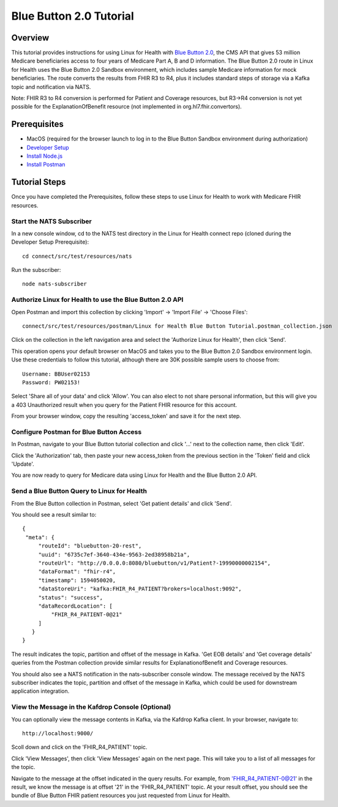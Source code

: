 Blue Button 2.0 Tutorial
************************

Overview
========
This tutorial provides instructions for using Linux for Health with `Blue Button 2.0 <https://bluebutton.cms.gov/developers/#blue-button-implementation-guide>`_, the CMS API that gives 53 million Medicare beneficiaries access to four years of Medicare Part A, B and D information.  The Blue Button 2.0 route in Linux for Health uses the Blue Button 2.0 Sandbox environment, which includes sample Medicare information for mock beneficiaries.  The route converts the results from FHIR R3 to R4, plus it includes standard steps of storage via a Kafka topic and notification via NATS. 

Note: FHIR R3 to R4 conversion is performed for Patient and Coverage resources, but R3->R4 conversion is not yet possible for the ExplanationOfBenefit resource (not implemented in org.hl7.fhir.convertors).

Prerequisites
=============
* MacOS (required for the browser launch to log in to the Blue Button Sandbox environment during authorization)
* `Developer Setup <../developer-setup.html>`_
* `Install Node.js <https://nodejs.org/en/download/package-manager/#macos>`_
* `Install Postman <https://www.postman.com/downloads>`_

Tutorial Steps
==============
Once you have completed the Prerequisites, follow these steps to use Linux for Health to work with Medicare FHIR resources.

Start the NATS Subscriber
-------------------------
In a new console window, cd to the NATS test directory in the Linux for Health connect repo (cloned during the Developer Setup Prerequisite)::

   cd connect/src/test/resources/nats

Run the subscriber::

   node nats-subscriber

Authorize Linux for Health to use the Blue Button 2.0 API
---------------------------------------------------------
Open Postman and import this collection by clicking 'Import' -> 'Import File' -> 'Choose Files'::

   connect/src/test/resources/postman/Linux for Health Blue Button Tutorial.postman_collection.json

Click on the collection in the left navigation area and select the 'Authorize Linux for Health', then click 'Send'.

This operation opens your default browser on MacOS and takes you to the Blue Button 2.0 Sandbox environment login.  Use these credentials to follow this tutorial, although there are 30K possible sample users to choose from::

   Username: BBUser02153
   Password: PW02153!

Select 'Share all of your data' and click 'Allow'.  You can also elect to not share personal information, but this will give you a 403 Unauthorized result when you query for the Patient FHIR resource for this account.

From your browser window, copy the resulting 'access_token' and save it for the next step.

Configure Postman for Blue Button Access
----------------------------------------
In Postman, navigate to your Blue Button tutorial collection and click '...' next to the collection name, then click 'Edit'.

Click the 'Authorization' tab, then paste your new access_token from the previous section in the 'Token' field and click 'Update'.

You are now ready to query for Medicare data using Linux for Health and the Blue Button 2.0 API.  

Send a Blue Button Query to Linux for Health 
--------------------------------------------
From the Blue Button collection in Postman, select 'Get patient details' and click 'Send'.

You should see a result similar to::

   {
    "meta": {
        "routeId": "bluebutton-20-rest",
        "uuid": "6735c7ef-3640-434e-9563-2ed38958b21a",
        "routeUrl": "http://0.0.0.0:8080/bluebutton/v1/Patient?-19990000002154",
        "dataFormat": "fhir-r4",
        "timestamp": 1594050020,
        "dataStoreUri": "kafka:FHIR_R4_PATIENT?brokers=localhost:9092",
        "status": "success",
        "dataRecordLocation": [
            "FHIR_R4_PATIENT-0@21"
        ]
      }
   }

The result indicates the topic, partition and offset of the message in Kafka.  'Get EOB details' and 'Get coverage details' queries from the Postman collection provide similar results for ExplanationofBenefit and Coverage resources.

You should also see a NATS notification in the nats-subscriber console window.  The message received by the NATS subscriber indicates the topic, partition and offset of the message in Kafka, which could be used for downstream application integration.

View the Message in the Kafdrop Console (Optional)
--------------------------------------------------
You can optionally view the message contents in Kafka, via the Kafdrop Kafka client.  In your browser, navigate to::

   http://localhost:9000/

Scoll down and click on the 'FHIR_R4_PATIENT' topic.

Click 'View Messages', then click 'View Messages' again on the next page.  This will take you to a list of all messages for the topic.  

Navigate to the message at the offset indicated in the query results.  For example, from 'FHIR_R4_PATIENT-0@21' in the result, we know the message is at offset '21' in the 'FHIR_R4_PATIENT' topic.  At your result offset, you should see the bundle of Blue Button FHIR patient resources you just requested from Linux for Health.
